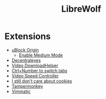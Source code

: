 #+title: LibreWolf

* Extensions
- [[https://addons.mozilla.org/en-US/firefox/addon/ublock-origin/?utm_source=addons.mozilla.org&utm_medium=referral&utm_content=search][uBlock Origin]]
  - [[https://github.com/gorhill/uBlock/wiki/Blocking-mode:-medium-mode][Enable Medium Mode]]
- [[https://addons.mozilla.org/en-US/firefox/addon/decentraleyes/?utm_source=addons.mozilla.org&utm_medium=referral&utm_content=search][Decentraleyes]]
- [[https://addons.mozilla.org/en-US/firefox/addon/video-downloadhelper/][Video DownloadHelper]]
- [[https://addons.mozilla.org/en-US/firefox/addon/ctrl-number-to-switch-tabs/?utm_source=addons.mozilla.org&utm_medium=referral&utm_content=search][Ctrl+Number to switch tabs]]
- [[https://addons.mozilla.org/en-US/firefox/addon/videospeed/][Video Speed Controller]]
- [[https://addons.mozilla.org/en-US/firefox/addon/istilldontcareaboutcookies/?utm_source=addons.mozilla.org&utm_medium=referral&utm_content=search][I still don't care about cookies]]
- [[https://addons.mozilla.org/en-US/firefox/addon/tampermonkey/][Tampermonkey]]
- [[https://addons.mozilla.org/en-US/firefox/addon/vimmatic/][Vimmatic]]
